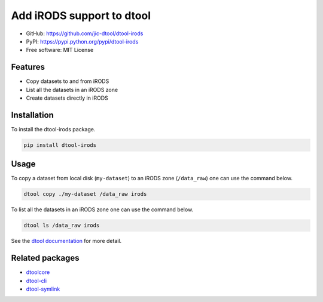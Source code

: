 Add iRODS support to dtool
==========================

.. image:: https://badge.fury.io/py/dtool-irods.svg
   :target: http://badge.fury.io/py/dtool-irods
   :alt: PyPi package

- GitHub: https://github.com/jic-dtool/dtool-irods
- PyPI: https://pypi.python.org/pypi/dtool-irods
- Free software: MIT License


Features
--------

- Copy datasets to and from iRODS
- List all the datasets in an iRODS zone
- Create datasets directly in iRODS

Installation
------------

To install the dtool-irods package.

.. code-block:: bash

    pip install dtool-irods


Usage
-----

To copy a dataset from local disk (``my-dataset``) to an iRODS zone
(``/data_raw``) one can use the command below.

.. code-block::

    dtool copy ./my-dataset /data_raw irods

To list all the datasets in an iRODS zone one can use the command below.

.. code-block::

    dtool ls /data_raw irods

See the `dtool documentation <http://dtool.readthedocs.io>`_ for more detail.


Related packages
----------------

- `dtoolcore <https://github.com/jic-dtool/dtoolcore>`_
- `dtool-cli <https://github.com/jic-dtool/dtool-cli>`_
- `dtool-symlink <https://github.com/jic-dtool/dtool-symlink>`_
